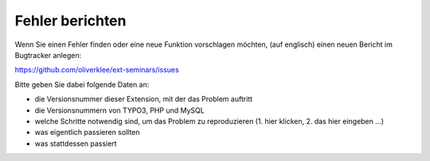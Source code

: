 .. ==================================================
.. FOR YOUR INFORMATION
.. --------------------------------------------------
.. -*- coding: utf-8 -*- with BOM.

.. ==================================================
.. DEFINE SOME TEXTROLES
.. --------------------------------------------------
.. role::   underline
.. role::   typoscript(code)
.. role::   ts(typoscript)
   :class:  typoscript
.. role::   php(code)


Fehler berichten
^^^^^^^^^^^^^^^^

Wenn Sie einen Fehler finden oder eine neue Funktion vorschlagen
möchten, (auf englisch) einen neuen Bericht im Bugtracker anlegen:

https://github.com/oliverklee/ext-seminars/issues

Bitte geben Sie dabei folgende Daten an:

- die Versionsnummer dieser Extension, mit der das Problem auftritt

- die Versionsnummern von TYPO3, PHP und MySQL

- welche Schritte notwendig sind, um das Problem zu reproduzieren (1.
  hier klicken, 2. das hier eingeben ...)

- was eigentlich passieren sollten

- was stattdessen passiert
